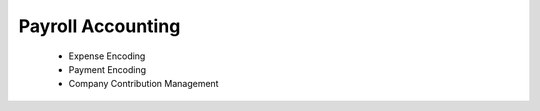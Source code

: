 ==================
Payroll Accounting
==================

    * Expense Encoding
    * Payment Encoding
    * Company Contribution Management
